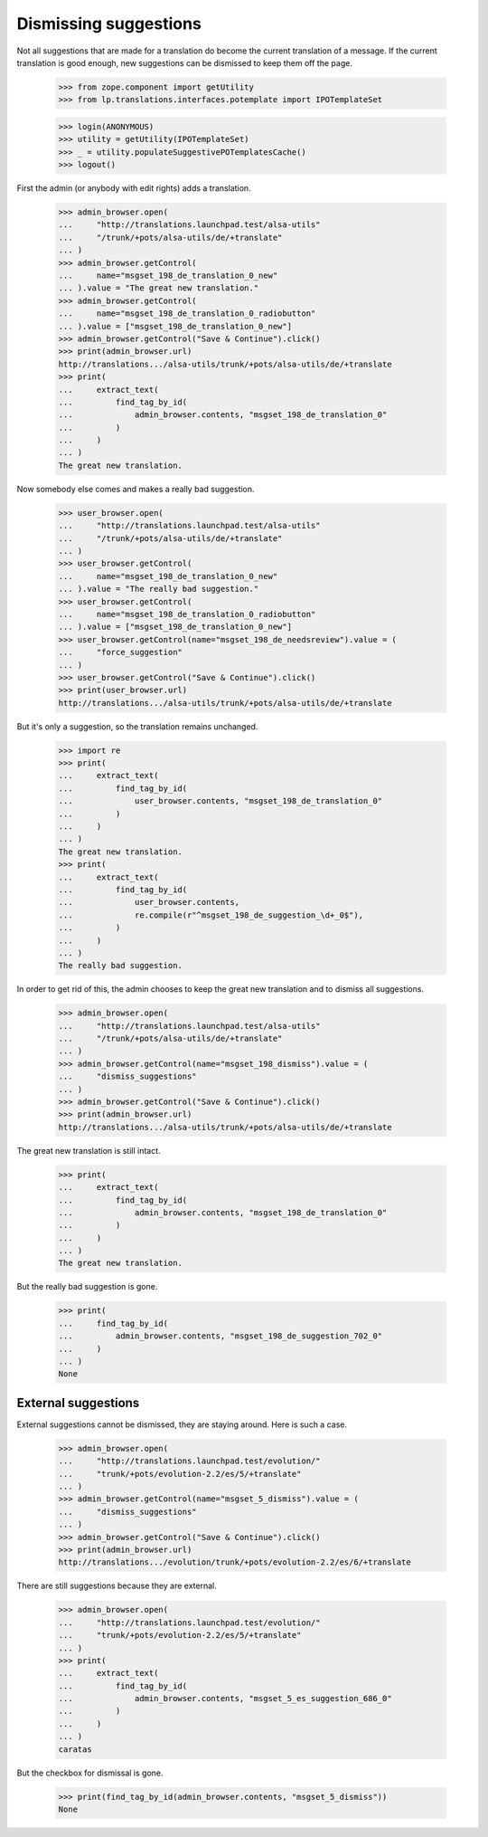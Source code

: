 Dismissing suggestions
======================

Not all suggestions that are made for a translation do become the current
translation of a message. If the current translation is good enough, new
suggestions can be dismissed to keep them off the page.

    >>> from zope.component import getUtility
    >>> from lp.translations.interfaces.potemplate import IPOTemplateSet

    >>> login(ANONYMOUS)
    >>> utility = getUtility(IPOTemplateSet)
    >>> _ = utility.populateSuggestivePOTemplatesCache()
    >>> logout()


First the admin (or anybody with edit rights) adds a translation.

    >>> admin_browser.open(
    ...     "http://translations.launchpad.test/alsa-utils"
    ...     "/trunk/+pots/alsa-utils/de/+translate"
    ... )
    >>> admin_browser.getControl(
    ...     name="msgset_198_de_translation_0_new"
    ... ).value = "The great new translation."
    >>> admin_browser.getControl(
    ...     name="msgset_198_de_translation_0_radiobutton"
    ... ).value = ["msgset_198_de_translation_0_new"]
    >>> admin_browser.getControl("Save & Continue").click()
    >>> print(admin_browser.url)
    http://translations.../alsa-utils/trunk/+pots/alsa-utils/de/+translate
    >>> print(
    ...     extract_text(
    ...         find_tag_by_id(
    ...             admin_browser.contents, "msgset_198_de_translation_0"
    ...         )
    ...     )
    ... )
    The great new translation.

Now somebody else comes and makes a really bad suggestion.

    >>> user_browser.open(
    ...     "http://translations.launchpad.test/alsa-utils"
    ...     "/trunk/+pots/alsa-utils/de/+translate"
    ... )
    >>> user_browser.getControl(
    ...     name="msgset_198_de_translation_0_new"
    ... ).value = "The really bad suggestion."
    >>> user_browser.getControl(
    ...     name="msgset_198_de_translation_0_radiobutton"
    ... ).value = ["msgset_198_de_translation_0_new"]
    >>> user_browser.getControl(name="msgset_198_de_needsreview").value = (
    ...     "force_suggestion"
    ... )
    >>> user_browser.getControl("Save & Continue").click()
    >>> print(user_browser.url)
    http://translations.../alsa-utils/trunk/+pots/alsa-utils/de/+translate

But it's only a suggestion, so the translation remains unchanged.

    >>> import re
    >>> print(
    ...     extract_text(
    ...         find_tag_by_id(
    ...             user_browser.contents, "msgset_198_de_translation_0"
    ...         )
    ...     )
    ... )
    The great new translation.
    >>> print(
    ...     extract_text(
    ...         find_tag_by_id(
    ...             user_browser.contents,
    ...             re.compile(r"^msgset_198_de_suggestion_\d+_0$"),
    ...         )
    ...     )
    ... )
    The really bad suggestion.

In order to get rid of this, the admin chooses to keep the great new
translation and to dismiss all suggestions.

    >>> admin_browser.open(
    ...     "http://translations.launchpad.test/alsa-utils"
    ...     "/trunk/+pots/alsa-utils/de/+translate"
    ... )
    >>> admin_browser.getControl(name="msgset_198_dismiss").value = (
    ...     "dismiss_suggestions"
    ... )
    >>> admin_browser.getControl("Save & Continue").click()
    >>> print(admin_browser.url)
    http://translations.../alsa-utils/trunk/+pots/alsa-utils/de/+translate

The great new translation is still intact.

    >>> print(
    ...     extract_text(
    ...         find_tag_by_id(
    ...             admin_browser.contents, "msgset_198_de_translation_0"
    ...         )
    ...     )
    ... )
    The great new translation.

But the really bad suggestion is gone.

    >>> print(
    ...     find_tag_by_id(
    ...         admin_browser.contents, "msgset_198_de_suggestion_702_0"
    ...     )
    ... )
    None

External suggestions
--------------------

External suggestions cannot be dismissed, they are staying around. Here is
such a case.

    >>> admin_browser.open(
    ...     "http://translations.launchpad.test/evolution/"
    ...     "trunk/+pots/evolution-2.2/es/5/+translate"
    ... )
    >>> admin_browser.getControl(name="msgset_5_dismiss").value = (
    ...     "dismiss_suggestions"
    ... )
    >>> admin_browser.getControl("Save & Continue").click()
    >>> print(admin_browser.url)
    http://translations.../evolution/trunk/+pots/evolution-2.2/es/6/+translate

There are still suggestions because they are external.

    >>> admin_browser.open(
    ...     "http://translations.launchpad.test/evolution/"
    ...     "trunk/+pots/evolution-2.2/es/5/+translate"
    ... )
    >>> print(
    ...     extract_text(
    ...         find_tag_by_id(
    ...             admin_browser.contents, "msgset_5_es_suggestion_686_0"
    ...         )
    ...     )
    ... )
    caratas

But the checkbox for dismissal is gone.

    >>> print(find_tag_by_id(admin_browser.contents, "msgset_5_dismiss"))
    None
